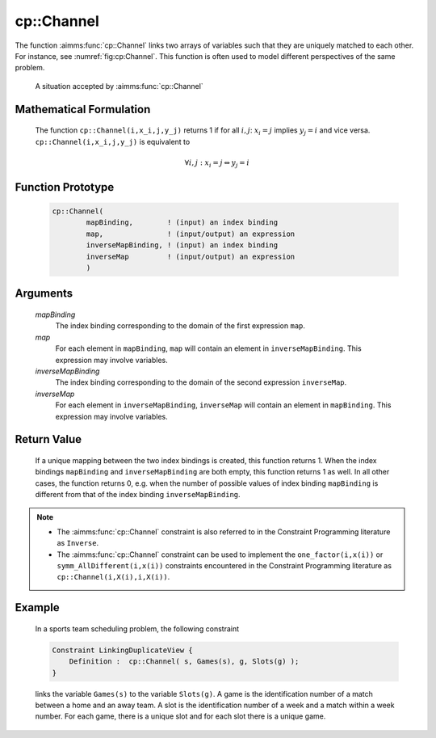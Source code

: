 .. aimms:function:: cp::Channel(mapBinding, map, inverseMapBinding, inverseMap)

.. _cp::Channel:

cp::Channel
===========

The function :aimms:func:`cp::Channel` links two arrays of variables such that
they are uniquely matched to each other. For instance, see
:numref:`fig:cp:Channel`. This function is often used to model different perspectives
of the same problem.

.. figure:: Channel.png
   :alt: A situation accepted by :aimms:func:`cp::Channel`
   :name: fig:cp:Channel

   A situation accepted by :aimms:func:`cp::Channel`

Mathematical Formulation
------------------------

    The function ``cp::Channel(i,x_i,j,y_j)`` returns 1 if for all
    :math:`i,j`: :math:`x_i=j` implies :math:`y_j=i` and vice versa.
    ``cp::Channel(i,x_i,j,y_j)`` is equivalent to

.. math:: \forall i,j: x_i=j \Leftrightarrow y_j=i

Function Prototype
------------------

	.. code-block:: aimms
		
		cp::Channel(
			mapBinding,        ! (input) an index binding
			map,               ! (input/output) an expression
			inverseMapBinding, ! (input) an index binding
			inverseMap         ! (input/output) an expression 
			)

Arguments
---------

    *mapBinding*
        The index binding corresponding to the domain of the first expression
        ``map``.

    *map*
        For each element in ``mapBinding``, ``map`` will contain an element in
        ``inverseMapBinding``. This expression may involve variables.

    *inverseMapBinding*
        The index binding corresponding to the domain of the second expression
        ``inverseMap``.

    *inverseMap*
        For each element in ``inverseMapBinding``, ``inverseMap`` will contain
        an element in ``mapBinding``. This expression may involve variables.

Return Value
------------

    If a unique mapping between the two index bindings is created, this
    function returns 1. When the index bindings ``mapBinding`` and
    ``inverseMapBinding`` are both empty, this function returns 1 as well.
    In all other cases, the function returns 0, e.g. when the number of
    possible values of index binding ``mapBinding`` is different from that
    of the index binding ``inverseMapBinding``.

.. note::

    -  The :aimms:func:`cp::Channel` constraint is also referred to in the Constraint
       Programming literature as ``Inverse``.

    -  The :aimms:func:`cp::Channel` constraint can be used to implement the
       ``one_factor(i,x(i))`` or ``symm_AllDifferent(i,x(i))`` constraints
       encountered in the Constraint Programming literature as
       ``cp::Channel(i,X(i),i,X(i))``.

Example
-------

    In a sports team scheduling problem, the following constraint

    .. code-block:: aimms

            Constraint LinkingDuplicateView {
                Definition :  cp::Channel( s, Games(s), g, Slots(g) );
            }

    links the variable ``Games(s)`` to the variable
    ``Slots(g)``. A game is the identification number of a match between a
    home and an away team. A slot is the identification number of a week and
    a match within a week number. For each game, there is a unique slot and
    for each slot there is a unique game.

.. seealso::

    -  Chapter 22 on Constraint Programming in the `Language Reference <https://documentation.aimms.com/_downloads/AIMMS_ref.pdf>`__.

    -  The global constraint catalog
       http://www.emn.fr/z-info/sdemasse/gccat/Cinverse.html which
       references this function as ``inverse``.
